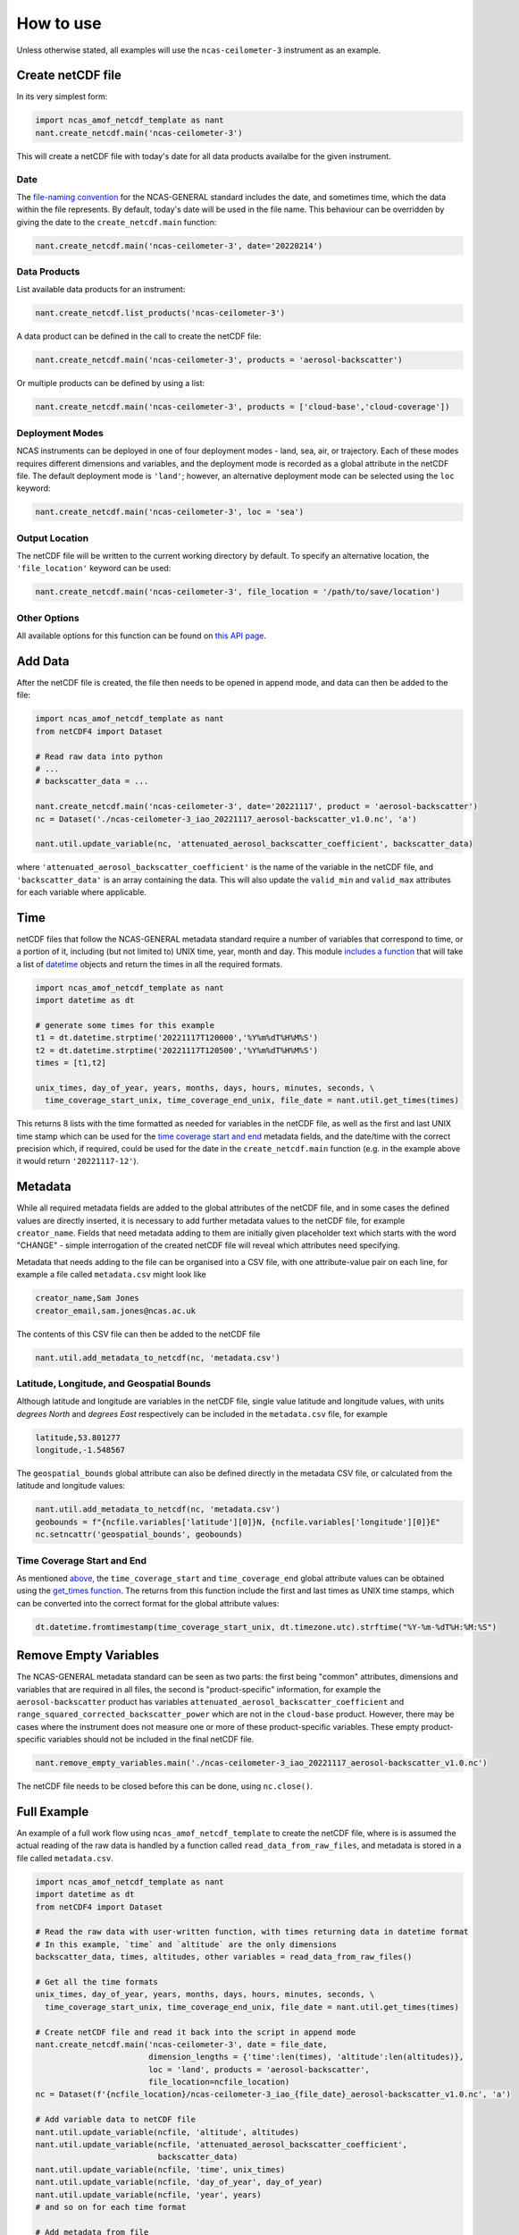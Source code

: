 How to use
==========

Unless otherwise stated, all examples will use the ``ncas-ceilometer-3`` instrument as an example.

Create netCDF file
------------------
In its very simplest form:

.. code-block:: python

  import ncas_amof_netcdf_template as nant
  nant.create_netcdf.main('ncas-ceilometer-3')

This will create a netCDF file with today's date for all data products availalbe for the given instrument.

Date
^^^^
The `file-naming convention <https://sites.google.com/ncas.ac.uk/ncasobservations/home/data-project/ncas-data-standards/ncas-amof/file-naming>`_ for the NCAS-GENERAL standard includes the date, and sometimes time, which the data within the file represents. By default, today's date will be used in the file name. This behaviour can be overridden by giving the date to the ``create_netcdf.main`` function:

.. code-block:: python

  nant.create_netcdf.main('ncas-ceilometer-3', date='20220214')


Data Products
^^^^^^^^^^^^^
List available data products for an instrument:

.. code-block:: python
   
  nant.create_netcdf.list_products('ncas-ceilometer-3')


A data product can be defined in the call to create the netCDF file:

.. code-block:: python

  nant.create_netcdf.main('ncas-ceilometer-3', products = 'aerosol-backscatter')

Or multiple products can be defined by using a list:

.. code-block:: python

  nant.create_netcdf.main('ncas-ceilometer-3', products = ['cloud-base','cloud-coverage'])


Deployment Modes
^^^^^^^^^^^^^^^^
NCAS instruments can be deployed in one of four deployment modes - land, sea, air, or trajectory. Each of these modes requires different dimensions and variables, and the deployment mode is recorded as a global attribute in the netCDF file. The default deployment mode is ``'land'``; however, an alternative deployment mode can be selected using the ``loc`` keyword:

.. code-block:: python

  nant.create_netcdf.main('ncas-ceilometer-3', loc = 'sea')


Output Location
^^^^^^^^^^^^^^^
The netCDF file will be written to the current working directory by default. To specify an alternative location, the ``'file_location'`` keyword can be used:

.. code-block:: python

  nant.create_netcdf.main('ncas-ceilometer-3', file_location = '/path/to/save/location')


Other Options
^^^^^^^^^^^^^
All available options for this function can be found on `this API page <create_netcdf.html#ncas_amof_netcdf_template.create_netcdf.main>`_.

Add Data
--------
After the netCDF file is created, the file then needs to be opened in append mode, and data can then be added to the file:

.. code-block:: python

  import ncas_amof_netcdf_template as nant
  from netCDF4 import Dataset

  # Read raw data into python
  # ...
  # backscatter_data = ...

  nant.create_netcdf.main('ncas-ceilometer-3', date='20221117', product = 'aerosol-backscatter')
  nc = Dataset('./ncas-ceilometer-3_iao_20221117_aerosol-backscatter_v1.0.nc', 'a')

  nant.util.update_variable(nc, 'attenuated_aerosol_backscatter_coefficient', backscatter_data)

  
where ``'attenuated_aerosol_backscatter_coefficient'`` is the name of the variable in the netCDF file, and ``'backscatter_data'`` is an array containing the data. This will also update the ``valid_min`` and ``valid_max`` attributes for each variable where applicable.

Time
----
netCDF files that follow the NCAS-GENERAL metadata standard require a number of variables that correspond to time, or a portion of it, including (but not limited to) UNIX time, year, month and day.
This module `includes a function <util.html#ncas_amof_netcdf_template.util.get_times>`_ that will take a list of `datetime <https://docs.python.org/3/library/datetime.html>`_ objects and return the times in all the required formats.

.. code-block:: python

  import ncas_amof_netcdf_template as nant
  import datetime as dt

  # generate some times for this example
  t1 = dt.datetime.strptime('20221117T120000','%Y%m%dT%H%M%S')
  t2 = dt.datetime.strptime('20221117T120500','%Y%m%dT%H%M%S')
  times = [t1,t2]

  unix_times, day_of_year, years, months, days, hours, minutes, seconds, \
    time_coverage_start_unix, time_coverage_end_unix, file_date = nant.util.get_times(times)

This returns 8 lists with the time formatted as needed for variables in the netCDF file, as well as the first and last UNIX time stamp which can be used for the `time coverage start and end <#time-coverage-start-and-end>`_ metadata fields, and the date/time with the correct precision which, if required, could be used for the date in the ``create_netcdf.main`` function (e.g. in the example above it would return ``'20221117-12'``).

Metadata
--------
While all required metadata fields are added to the global attributes of the netCDF file, and in some cases the defined values are directly inserted, it is necessary to add further metadata values to the netCDF file, for example ``creator_name``. Fields that need metadata adding to them are initially given placeholder text which starts with the word "CHANGE" - simple interrogation of the created netCDF file will reveal which attributes need specifying.

Metadata that needs adding to the file can be organised into a CSV file, with one attribute-value pair on each line, for example a file called ``metadata.csv`` might look like

.. code-block:: none

  creator_name,Sam Jones
  creator_email,sam.jones@ncas.ac.uk

The contents of this CSV file can then be added to the netCDF file

.. code-block:: python

  nant.util.add_metadata_to_netcdf(nc, 'metadata.csv')


Latitude, Longitude, and Geospatial Bounds
^^^^^^^^^^^^^^^^^^^^^^^^^^^^^^^^^^^^^^^^^^
Although latitude and longitude are variables in the netCDF file, single value latitude and longitude values, with units `degrees North` and `degrees East` respectively can be included in the ``metadata.csv`` file, for example

.. code-block:: none

  latitude,53.801277
  longitude,-1.548567

The ``geospatial_bounds`` global attribute can also be defined directly in the metadata CSV file, or calculated from the latitude and longitude values:

.. code-block:: python

  nant.util.add_metadata_to_netcdf(nc, 'metadata.csv')
  geobounds = f"{ncfile.variables['latitude'][0]}N, {ncfile.variables['longitude'][0]}E"
  nc.setncattr('geospatial_bounds', geobounds)


Time Coverage Start and End
^^^^^^^^^^^^^^^^^^^^^^^^^^^
As mentioned `above <#time>`_, the ``time_coverage_start`` and ``time_coverage_end`` global attribute values can be obtained using the `get_times function <util.html#ncas_amof_netcdf_template.util.get_times>`_. The returns from this function include the first and last times as UNIX time stamps, which can be converted into the correct format for the global attribute values:

.. code-block:: python

  dt.datetime.fromtimestamp(time_coverage_start_unix, dt.timezone.utc).strftime("%Y-%m-%dT%H:%M:%S")


Remove Empty Variables
----------------------
The NCAS-GENERAL metadata standard can be seen as two parts: the first being "common" attributes, dimensions and variables that are required in all files, the second is "product-specific" information, for example the ``aerosol-backscatter`` product has variables ``attenuated_aerosol_backscatter_coefficient`` and ``range_squared_corrected_backscatter_power`` which are not in the ``cloud-base`` product. However, there may be cases where the instrument does not measure one or more of these product-specific variables. These empty product-specific variables should not be included in the final netCDF file.

.. code-block:: python

   nant.remove_empty_variables.main('./ncas-ceilometer-3_iao_20221117_aerosol-backscatter_v1.0.nc')

The netCDF file needs to be closed before this can be done, using ``nc.close()``.


Full Example
------------
An example of a full work flow using ``ncas_amof_netcdf_template`` to create the netCDF file, where is is assumed the actual reading of the raw data is handled by a function called ``read_data_from_raw_files``, and metadata is stored in a file called ``metadata.csv``.

.. code-block:: python

  import ncas_amof_netcdf_template as nant
  import datetime as dt
  from netCDF4 import Dataset

  # Read the raw data with user-written function, with times returning data in datetime format
  # In this example, `time` and `altitude` are the only dimensions
  backscatter_data, times, altitudes, other variables = read_data_from_raw_files()

  # Get all the time formats
  unix_times, day_of_year, years, months, days, hours, minutes, seconds, \
    time_coverage_start_unix, time_coverage_end_unix, file_date = nant.util.get_times(times)

  # Create netCDF file and read it back into the script in append mode
  nant.create_netcdf.main('ncas-ceilometer-3', date = file_date, 
                          dimension_lengths = {'time':len(times), 'altitude':len(altitudes)}, 
                          loc = 'land', products = 'aerosol-backscatter', 
                          file_location=ncfile_location)
  nc = Dataset(f'{ncfile_location}/ncas-ceilometer-3_iao_{file_date}_aerosol-backscatter_v1.0.nc', 'a')

  # Add variable data to netCDF file
  nant.util.update_variable(ncfile, 'altitude', altitudes)
  nant.util.update_variable(ncfile, 'attenuated_aerosol_backscatter_coefficient', 
                            backscatter_data)
  nant.util.update_variable(ncfile, 'time', unix_times)
  nant.util.update_variable(ncfile, 'day_of_year', day_of_year)
  nant.util.update_variable(ncfile, 'year', years)
  # and so on for each time format

  # Add metadata from file
  nant.util.add_metadata_to_netcdf(ncfile, 'metadata.csv')

  # Add time_coverage_start and time_coverage_end metadata using data from get_times
  nc.setncattr('time_coverage_start', 
               dt.datetime.fromtimestamp(time_coverage_start_unix, dt.timezone.utc).strftime("%Y-%m-%dT%H:%M:%S"))
  nc.setncattr('time_coverage_end', 
               dt.datetime.fromtimestamp(time_coverage_end_unix, dt.timezone.utc).strftime("%Y-%m-%dT%H:%M:%S"))

  # Look to see if latitude and longitude values have been added, and 
  # geospatial_bounds NOT added, through the metadata file
  lat_masked = nc.variables['latitude'][0].mask
  lon_masked = nc.variables['longitude'][0].mask
  geospatial_attr_changed = "CHANGE" in ncfile.getncattr('geospatial_bounds')
  if geospatial_attr_changed and not lat_masked and not lon_masked:
      geobounds = f"{nc.variables['latitude'][0]}N, {nc.variables['longitude'][0]}E"
      nc.setncattr('geospatial_bounds', geobounds)

  # Close file
  nc.close()

  # Check for empty variables and remove if necessary
  nant.remove_empty_variables.main(f'{ncfile_location}/ncas-ceilometer-3_iao_{file_date}_aerosol-backscatter_v1.0.nc')
	

